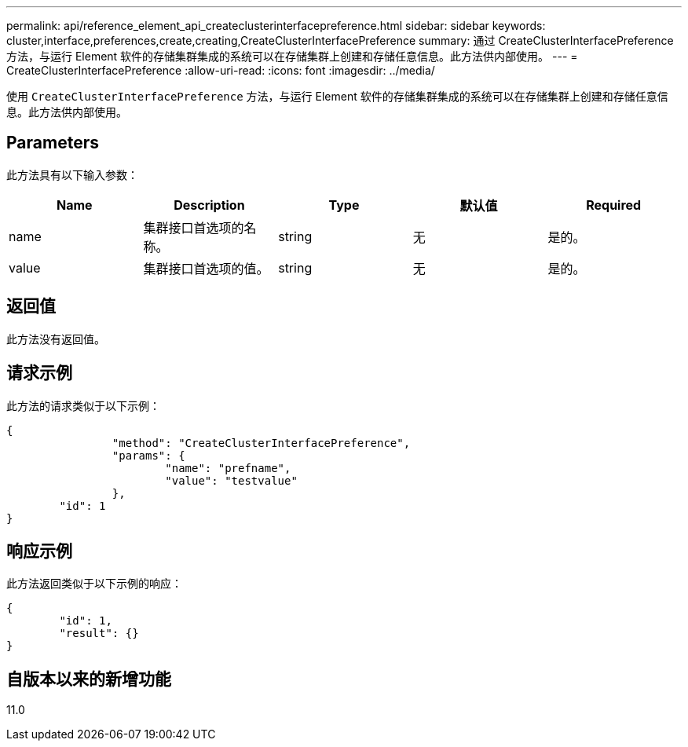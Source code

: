 ---
permalink: api/reference_element_api_createclusterinterfacepreference.html 
sidebar: sidebar 
keywords: cluster,interface,preferences,create,creating,CreateClusterInterfacePreference 
summary: 通过 CreateClusterInterfacePreference 方法，与运行 Element 软件的存储集群集成的系统可以在存储集群上创建和存储任意信息。此方法供内部使用。 
---
= CreateClusterInterfacePreference
:allow-uri-read: 
:icons: font
:imagesdir: ../media/


[role="lead"]
使用 `CreateClusterInterfacePreference` 方法，与运行 Element 软件的存储集群集成的系统可以在存储集群上创建和存储任意信息。此方法供内部使用。



== Parameters

此方法具有以下输入参数：

|===
| Name | Description | Type | 默认值 | Required 


 a| 
name
 a| 
集群接口首选项的名称。
 a| 
string
 a| 
无
 a| 
是的。



 a| 
value
 a| 
集群接口首选项的值。
 a| 
string
 a| 
无
 a| 
是的。

|===


== 返回值

此方法没有返回值。



== 请求示例

此方法的请求类似于以下示例：

[listing]
----
{
		"method": "CreateClusterInterfacePreference",
		"params": {
			"name": "prefname",
			"value": "testvalue"
		},
	"id": 1
}
----


== 响应示例

此方法返回类似于以下示例的响应：

[listing]
----
{
	"id": 1,
	"result": {}
}
----


== 自版本以来的新增功能

11.0
